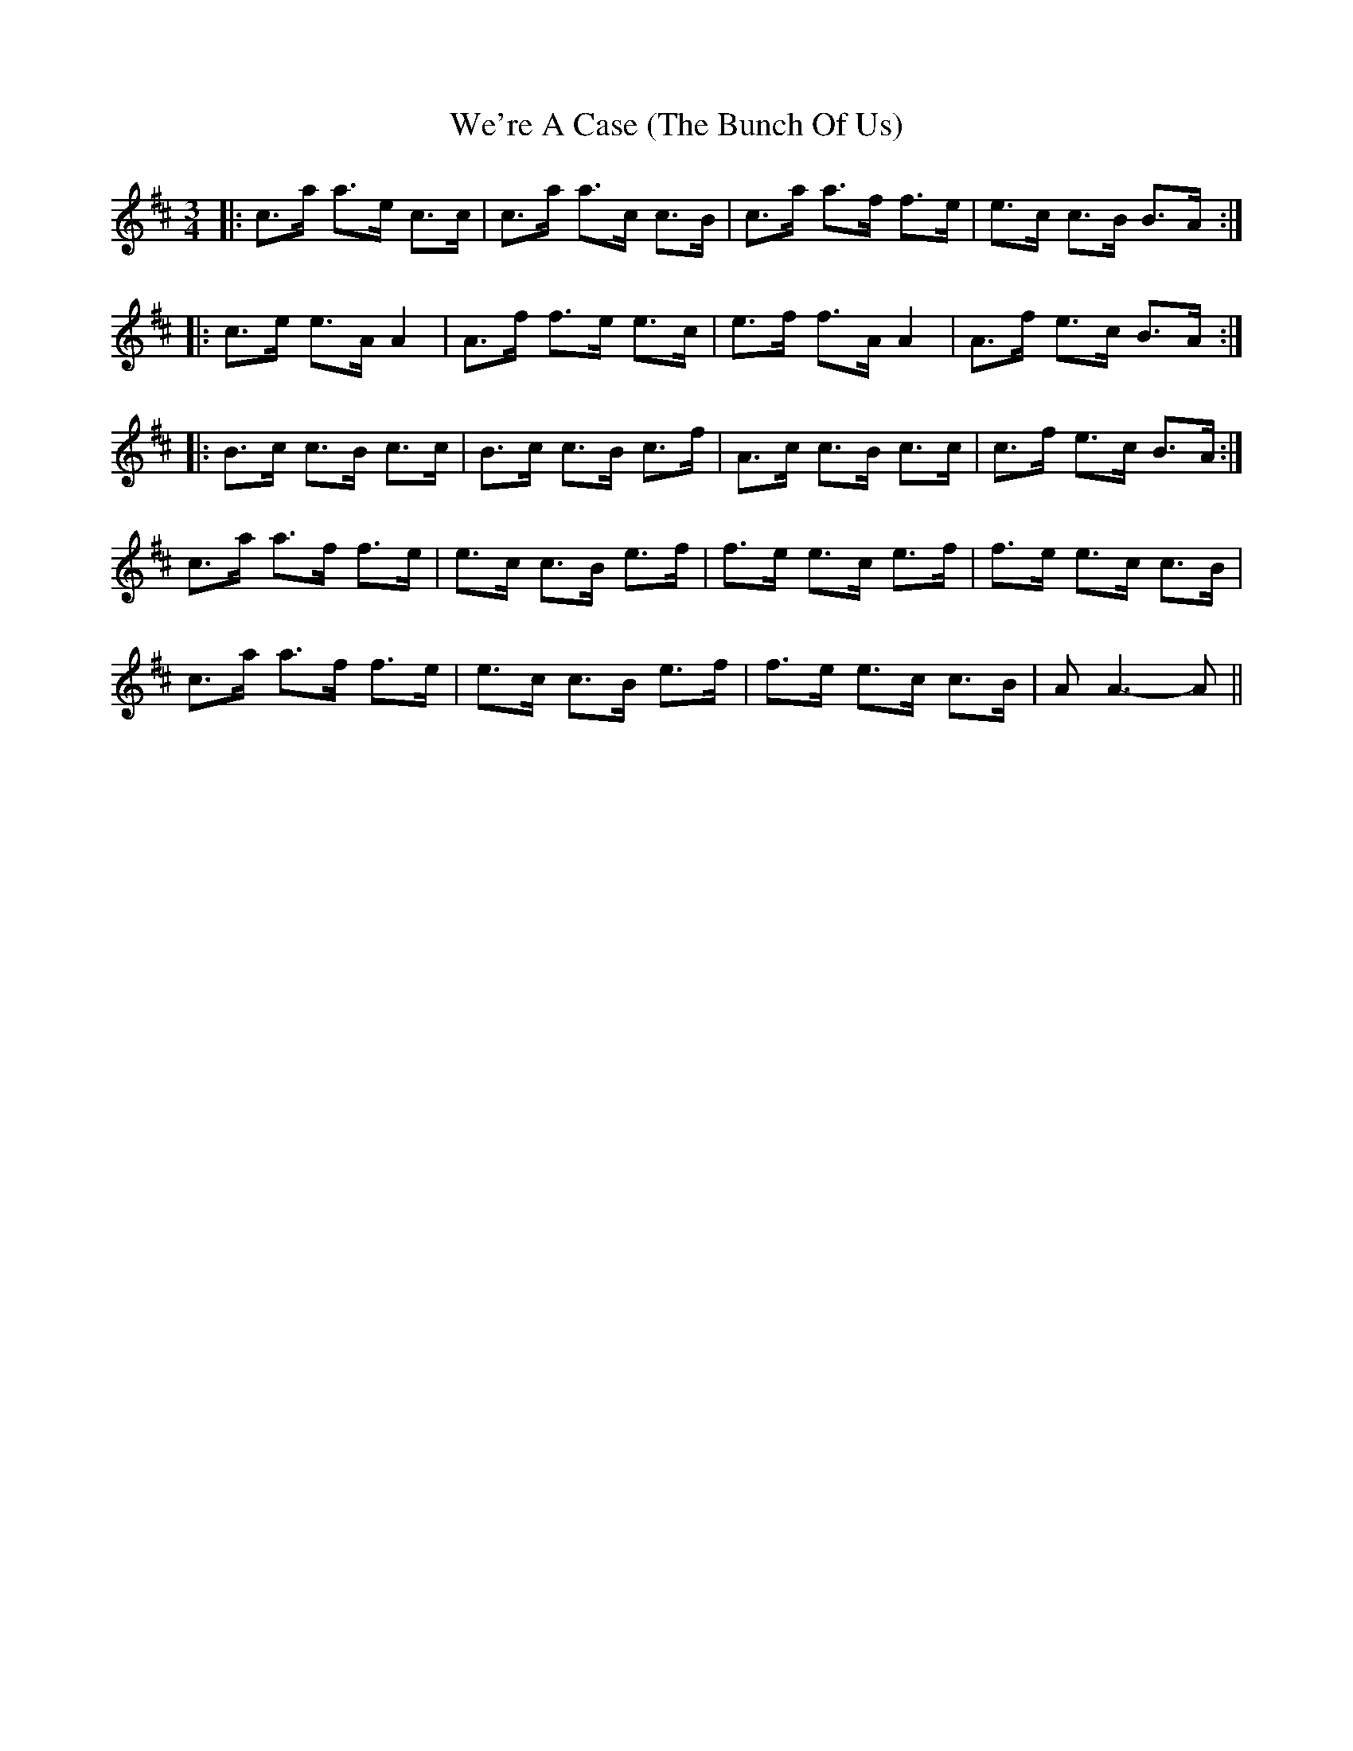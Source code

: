 X: 1
T: We're A Case (The Bunch Of Us)
Z: Alistair
S: https://thesession.org/tunes/10056#setting10056
R: waltz
M: 3/4
L: 1/8
K: Amix
|: c>a a>e c>c | c>a a>c c>B | c>a a>f f>e | e>c c>B B>A :|
|: c>e e>A A2 | A>f f>e e>c | e>f f>A A2 | A>f e>c B>A :|
|: B>c c>B c>c | B>c c>B c>f | A>c c>B c>c | c>f e>c B>A :|
c>a a>f f>e | e>c c>B e>f | f>e e>c e>f | f>e e>c c>B |
c>a a>f f>e | e>c c>B e>f | f>e e>c c>B | A A3-A ||
